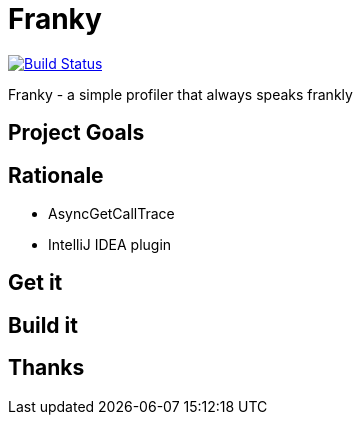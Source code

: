 = Franky

image:https://travis-ci.org/SerCeMan/franky.svg?branch=master["Build Status", link="https://travis-ci.org/SerCeMan/franky"]

Franky - a simple profiler that always speaks frankly

== Project Goals

== Rationale

* AsyncGetCallTrace
* IntelliJ IDEA plugin

== Get it

== Build it

== Thanks